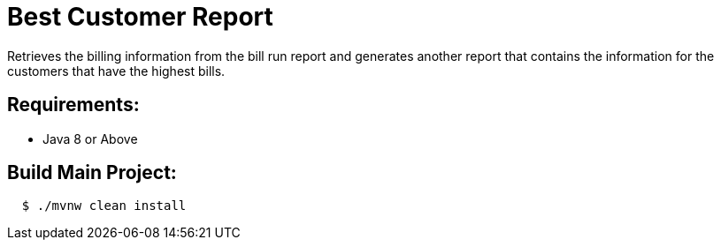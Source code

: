 = Best Customer Report

Retrieves the billing information from the bill run report and generates another report
that contains the information for the customers that have the highest bills.

== Requirements:

* Java 8 or Above

== Build Main Project:

[source,shell,indent=2]
----
$ ./mvnw clean install
----